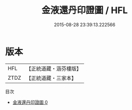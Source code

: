 #+TITLE: 金液還丹印證圖 / HFL

#+DATE: 2015-08-28 23:39:13.222566
* 版本
 |       HFL|【正統道藏・涵芬樓版】|
 |      ZTDZ|【正統道藏・三家本】|
目次
 - [[file:KR5a0152_000.txt][金液還丹印證圖 0]]
